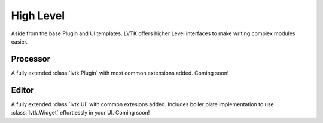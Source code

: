 ##########
High Level
##########

Aside from the base Plugin and UI templates.  LVTK offers higher Level
interfaces to make writing complex modules easier.

---------
Processor
---------

A fully extended :class:`lvtk.Plugin` with most common extensions 
added. Coming soon!

------
Editor
------

A fully extended :class:`lvtk.UI` with common extesions added. Includes
boiler plate implementation to use :class:`lvtk.Widget` effortlessly
in your UI. Coming soon!
